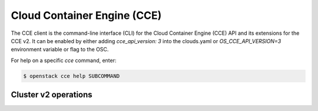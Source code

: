 Cloud Container Engine (CCE)
============================

The CCE client is the command-line interface (CLI) for
the Cloud Container Engine (CCE) API and its extensions for the CCE v2.
It can be enabled by either adding `cce_api_version: 3` into the clouds.yaml
or `OS_CCE_API_VERSION=3` environment variable or flag to the OSC.

For help on a specific `cce` command, enter:

.. code-block:: console

   $ openstack cce help SUBCOMMAND

.. _cluster:

Cluster v2 operations
---------------------

.. autoprogram-cliff:: openstack.cce.v3
   :command: cce cluster *

